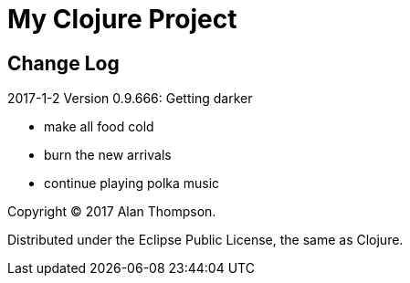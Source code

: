 
= My Clojure Project

== Change Log

.2017-1-2  Version 0.9.666:  Getting darker
- make all food cold
- burn the new arrivals
- continue playing polka music


Copyright © 2017 Alan Thompson.

Distributed under the Eclipse Public License, the same as Clojure.

